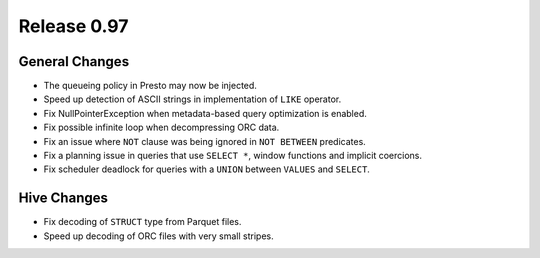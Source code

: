 ============
Release 0.97
============

General Changes
---------------

* The queueing policy in Presto may now be injected.
* Speed up detection of ASCII strings in implementation of ``LIKE`` operator.
* Fix NullPointerException when metadata-based query optimization is enabled.
* Fix possible infinite loop when decompressing ORC data.
* Fix an issue where ``NOT`` clause was being ignored in ``NOT BETWEEN`` predicates.
* Fix a planning issue in queries that use ``SELECT *``, window functions and implicit coercions.
* Fix scheduler deadlock for queries with a ``UNION`` between ``VALUES`` and ``SELECT``.

Hive Changes
------------

* Fix decoding of ``STRUCT`` type from Parquet files.
* Speed up decoding of ORC files with very small stripes.
